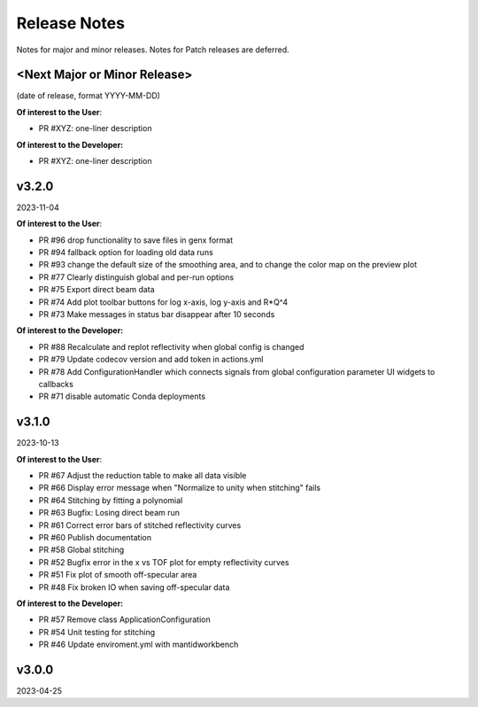 .. release_notes


Release Notes
=============
Notes for major and minor releases. Notes for Patch releases are deferred.


<Next Major or Minor Release>
-----------------------------
(date of release, format YYYY-MM-DD)

**Of interest to the User**:

- PR #XYZ: one-liner description

**Of interest to the Developer:**

- PR #XYZ: one-liner description


v3.2.0
------
2023-11-04

**Of interest to the User**:

- PR #96  drop functionality to save files in genx format
- PR #94  fallback option for loading old data runs
- PR #93  change the default size of the smoothing area, and to change the color map on the preview plot
- PR #77  Clearly distinguish global and per-run options
- PR #75  Export direct beam data
- PR #74  Add plot toolbar buttons for log x-axis, log y-axis and R*Q^4
- PR #73  Make messages in status bar disappear after 10 seconds


**Of interest to the Developer:**

- PR #88  Recalculate and replot reflectivity when global config is changed
- PR #79  Update codecov version and add token in actions.yml
- PR #78  Add ConfigurationHandler which connects signals from global configuration parameter UI widgets to callbacks
- PR #71  disable automatic Conda deployments


v3.1.0
------
2023-10-13

**Of interest to the User**:

- PR #67  Adjust the reduction table to make all data visible
- PR #66  Display error message when "Normalize to unity when stitching" fails
- PR #64  Stitching by fitting a polynomial
- PR #63  Bugfix: Losing direct beam run
- PR #61  Correct error bars of stitched reflectivity curves
- PR #60 Publish documentation
- PR #58 Global stitching
- PR #52 Bugfix error in the x vs TOF plot for empty reflectivity curves
- PR #51 Fix plot of smooth off-specular area
- PR #48 Fix broken IO when saving off-specular data


**Of interest to the Developer:**

- PR #57 Remove class ApplicationConfiguration
- PR #54 Unit testing for stitching
- PR #46 Update enviroment.yml with mantidworkbench


v3.0.0
------
2023-04-25
